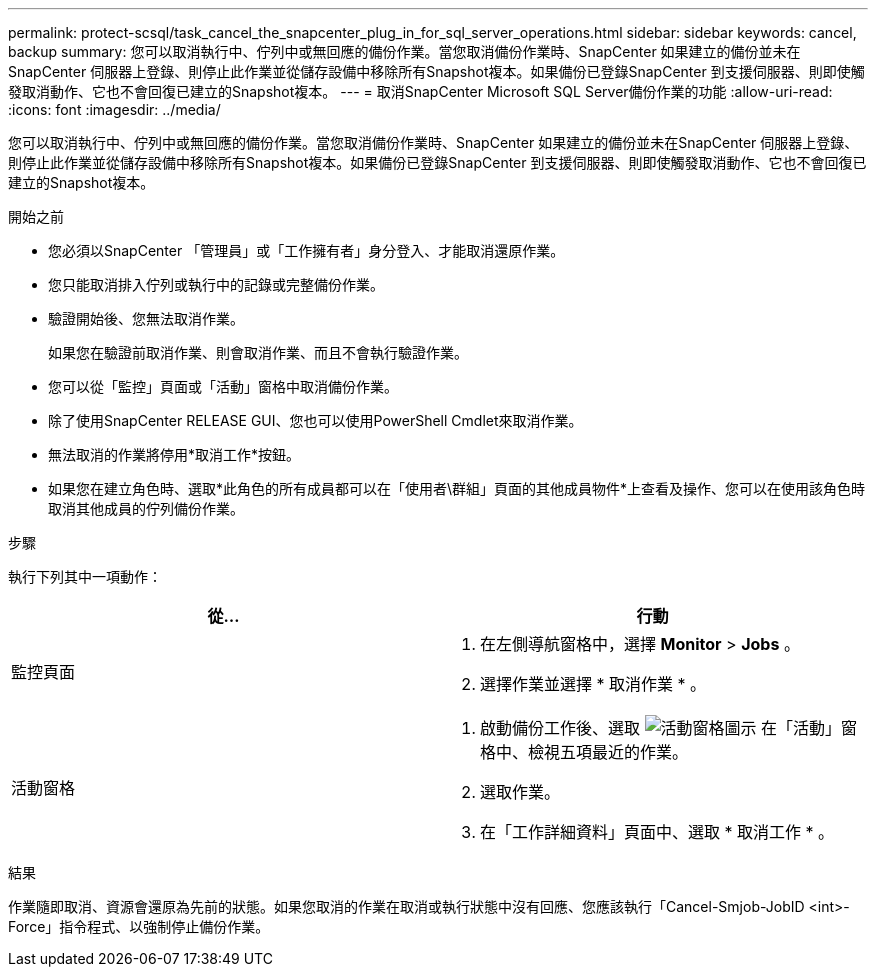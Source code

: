 ---
permalink: protect-scsql/task_cancel_the_snapcenter_plug_in_for_sql_server_operations.html 
sidebar: sidebar 
keywords: cancel, backup 
summary: 您可以取消執行中、佇列中或無回應的備份作業。當您取消備份作業時、SnapCenter 如果建立的備份並未在SnapCenter 伺服器上登錄、則停止此作業並從儲存設備中移除所有Snapshot複本。如果備份已登錄SnapCenter 到支援伺服器、則即使觸發取消動作、它也不會回復已建立的Snapshot複本。 
---
= 取消SnapCenter Microsoft SQL Server備份作業的功能
:allow-uri-read: 
:icons: font
:imagesdir: ../media/


[role="lead"]
您可以取消執行中、佇列中或無回應的備份作業。當您取消備份作業時、SnapCenter 如果建立的備份並未在SnapCenter 伺服器上登錄、則停止此作業並從儲存設備中移除所有Snapshot複本。如果備份已登錄SnapCenter 到支援伺服器、則即使觸發取消動作、它也不會回復已建立的Snapshot複本。

.開始之前
* 您必須以SnapCenter 「管理員」或「工作擁有者」身分登入、才能取消還原作業。
* 您只能取消排入佇列或執行中的記錄或完整備份作業。
* 驗證開始後、您無法取消作業。
+
如果您在驗證前取消作業、則會取消作業、而且不會執行驗證作業。

* 您可以從「監控」頁面或「活動」窗格中取消備份作業。
* 除了使用SnapCenter RELEASE GUI、您也可以使用PowerShell Cmdlet來取消作業。
* 無法取消的作業將停用*取消工作*按鈕。
* 如果您在建立角色時、選取*此角色的所有成員都可以在「使用者\群組」頁面的其他成員物件*上查看及操作、您可以在使用該角色時取消其他成員的佇列備份作業。


.步驟
執行下列其中一項動作：

|===
| 從... | 行動 


 a| 
監控頁面
 a| 
. 在左側導航窗格中，選擇 *Monitor* > *Jobs* 。
. 選擇作業並選擇 * 取消作業 * 。




 a| 
活動窗格
 a| 
. 啟動備份工作後、選取 image:../media/activity_pane_icon.gif["活動窗格圖示"] 在「活動」窗格中、檢視五項最近的作業。
. 選取作業。
. 在「工作詳細資料」頁面中、選取 * 取消工作 * 。


|===
.結果
作業隨即取消、資源會還原為先前的狀態。如果您取消的作業在取消或執行狀態中沒有回應、您應該執行「Cancel-Smjob-JobID <int>-Force」指令程式、以強制停止備份作業。

